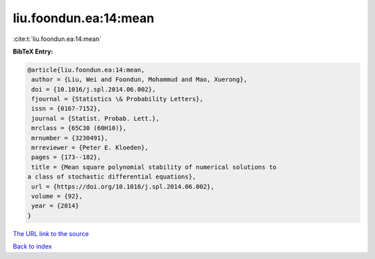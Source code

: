 liu.foondun.ea:14:mean
======================

:cite:t:`liu.foondun.ea:14:mean`

**BibTeX Entry:**

.. code-block:: bibtex

   @article{liu.foondun.ea:14:mean,
    author = {Liu, Wei and Foondun, Mohammud and Mao, Xuerong},
    doi = {10.1016/j.spl.2014.06.002},
    fjournal = {Statistics \& Probability Letters},
    issn = {0167-7152},
    journal = {Statist. Probab. Lett.},
    mrclass = {65C30 (60H10)},
    mrnumber = {3230491},
    mrreviewer = {Peter E. Kloeden},
    pages = {173--182},
    title = {Mean square polynomial stability of numerical solutions to
   a class of stochastic differential equations},
    url = {https://doi.org/10.1016/j.spl.2014.06.002},
    volume = {92},
    year = {2014}
   }
`The URL link to the source <ttps://doi.org/10.1016/j.spl.2014.06.002}>`_


`Back to index <../By-Cite-Keys.html>`_
